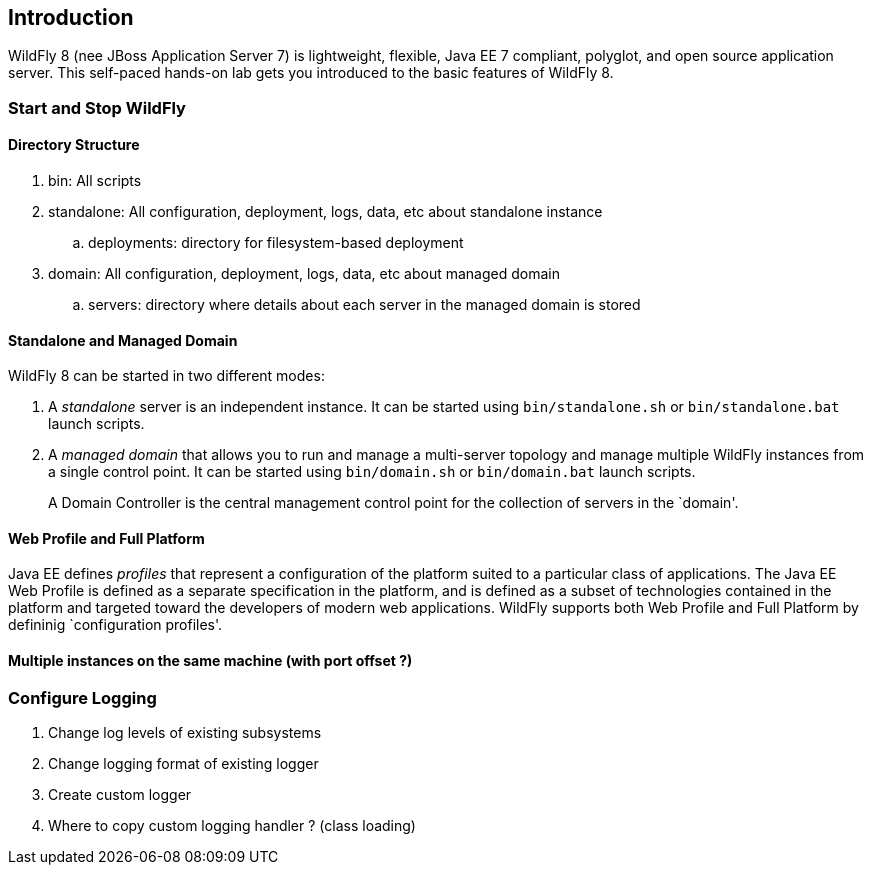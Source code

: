 == Introduction

WildFly 8 (nee JBoss Application Server 7) is lightweight, flexible,
Java EE 7 compliant, polyglot, and open source application server.
This self-paced hands-on lab gets you introduced to the basic features of WildFly 8.

=== Start and Stop WildFly

==== Directory Structure

. bin: All scripts
. standalone: All configuration, deployment, logs, data, etc about standalone instance
.. deployments: directory for filesystem-based deployment
. domain: All configuration, deployment, logs, data, etc about managed domain
.. servers: directory where details about each server in the managed domain is stored

==== Standalone and Managed Domain

WildFly 8 can be started in two different modes:

. A _standalone_ server is an independent instance. It can be started using `bin/standalone.sh` or `bin/standalone.bat` launch scripts.
+
. A _managed domain_ that allows you to run and manage a multi-server topology and manage multiple WildFly instances from a single control point. It can be started using `bin/domain.sh` or `bin/domain.bat` launch scripts.
+
A Domain Controller is the central management control point for the collection of servers in the `domain'.

==== Web Profile and Full Platform

Java EE defines _profiles_ that represent a configuration of the platform suited to a particular class of applications. The Java EE Web Profile is defined as a separate specification in the platform, and is defined as a subset of technologies contained in the platform and targeted toward the developers of modern web applications. WildFly supports both Web Profile and Full Platform by defininig `configuration profiles'. 

==== Multiple instances on the same machine (with port offset ?)

=== Configure Logging

. Change log levels of existing subsystems
+
. Change logging format of existing logger
+
. Create custom logger
+
. Where to copy custom logging handler ? (class loading)

